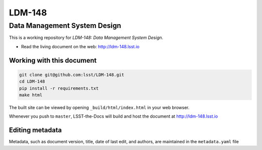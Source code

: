 #######
LDM-148
#######

=============================
Data Management System Design
=============================

This is a working repository for *LDM-148: Data Management System Design*.

* Read the living document on the web: http://ldm-148.lsst.io 

Working with this document
--------------------------

.. code::

   git clone git@github.com:lsst/LDM-148.git
   cd LDM-148
   pip install -r requirements.txt
   make html

The built site can be viewed by opening ``_build/html/index.html`` in
your web browser.

Whenever you push to ``master``, LSST-the-Docs will build and host the
document at http://ldm-148.lsst.io

Editing metadata
----------------

Metadata, such as document version, title, date of last edit, and
authors, are maintained in the ``metadata.yaml`` file
